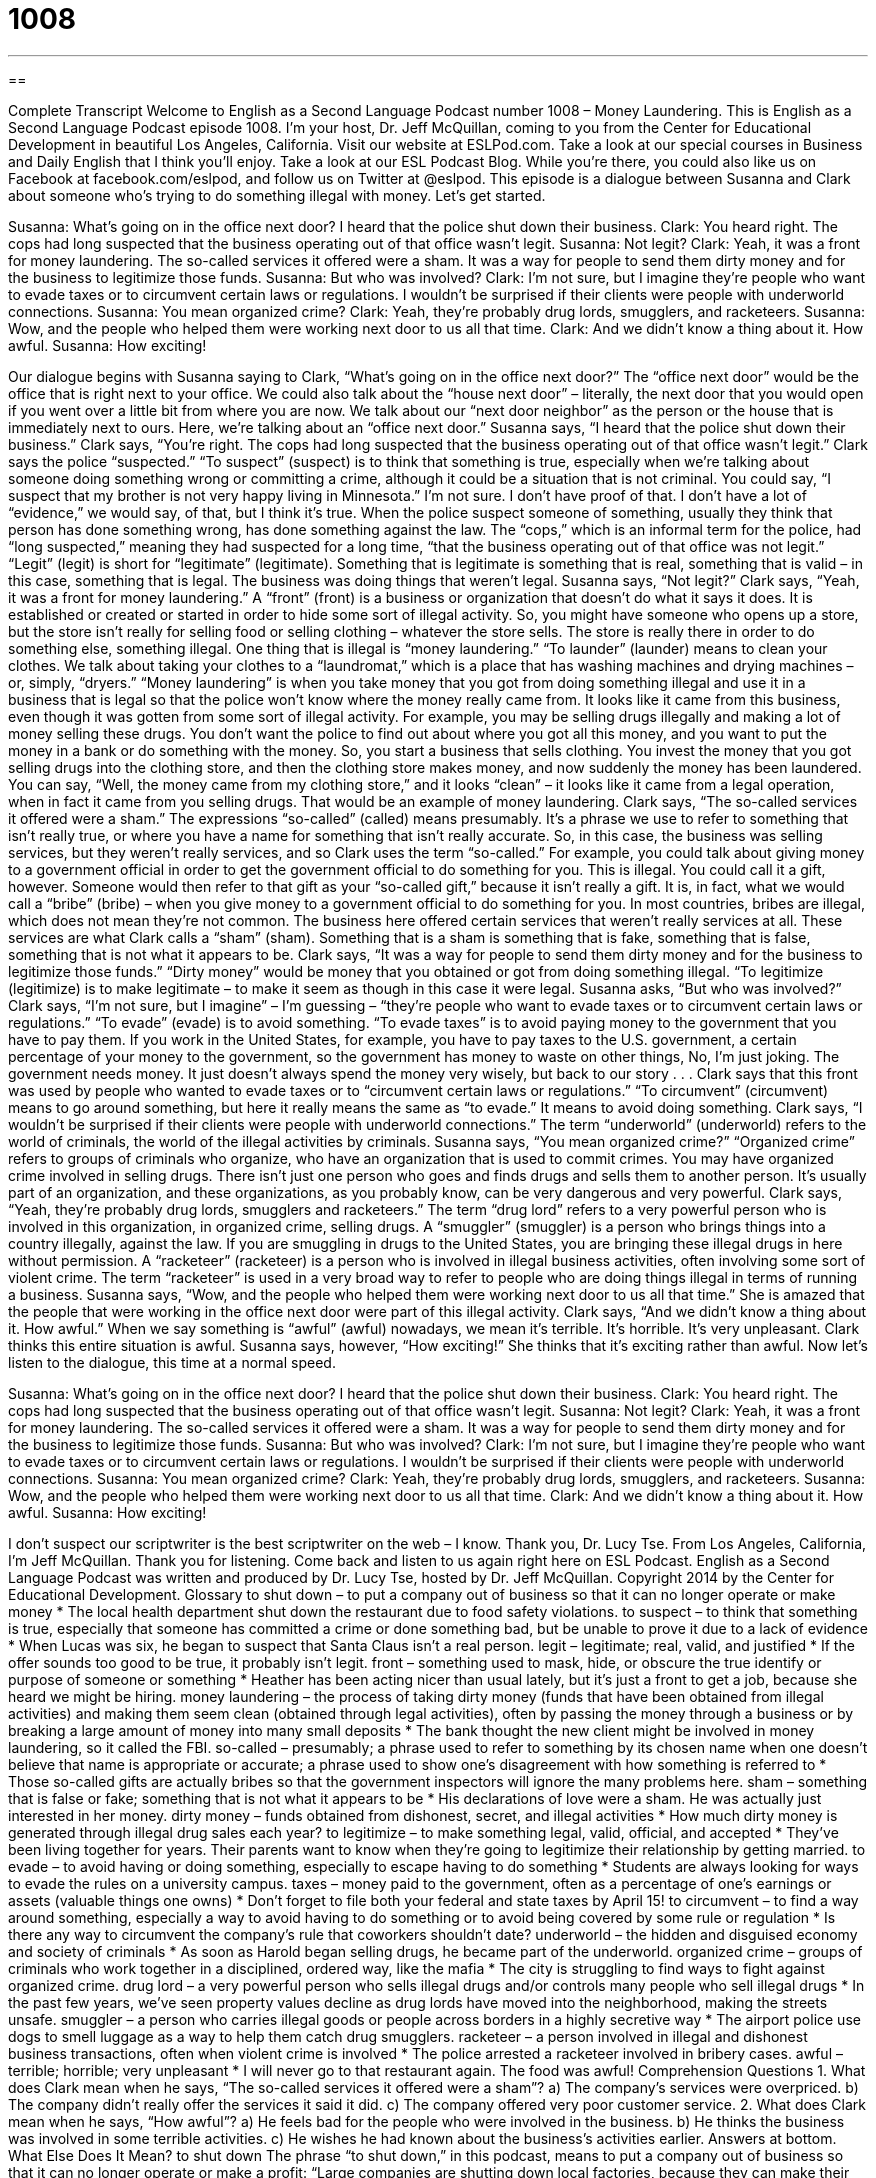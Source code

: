 = 1008
:toc: left
:toclevels: 3
:sectnums:
:stylesheet: ../../../myAdocCss.css

'''

== 

Complete Transcript
Welcome to English as a Second Language Podcast number 1008 – Money Laundering.
This is English as a Second Language Podcast episode 1008. I’m your host, Dr. Jeff McQuillan, coming to you from the Center for Educational Development in beautiful Los Angeles, California.
Visit our website at ESLPod.com. Take a look at our special courses in Business and Daily English that I think you’ll enjoy. Take a look at our ESL Podcast Blog. While you’re there, you could also like us on Facebook at facebook.com/eslpod, and follow us on Twitter at @eslpod.
This episode is a dialogue between Susanna and Clark about someone who’s trying to do something illegal with money. Let’s get started.
[start of dialogue]
Susanna: What’s going on in the office next door? I heard that the police shut down their business.
Clark: You heard right. The cops had long suspected that the business operating out of that office wasn’t legit.
Susanna: Not legit?
Clark: Yeah, it was a front for money laundering. The so-called services it offered were a sham. It was a way for people to send them dirty money and for the business to legitimize those funds.
Susanna: But who was involved?
Clark: I’m not sure, but I imagine they’re people who want to evade taxes or to circumvent certain laws or regulations. I wouldn’t be surprised if their clients were people with underworld connections.
Susanna: You mean organized crime?
Clark: Yeah, they’re probably drug lords, smugglers, and racketeers.
Susanna: Wow, and the people who helped them were working next door to us all that time.
Clark: And we didn’t know a thing about it. How awful.
Susanna: How exciting!
[end of dialogue]
Our dialogue begins with Susanna saying to Clark, “What’s going on in the office next door?” The “office next door” would be the office that is right next to your office. We could also talk about the “house next door” – literally, the next door that you would open if you went over a little bit from where you are now. We talk about our “next door neighbor” as the person or the house that is immediately next to ours. Here, we’re talking about an “office next door.”
Susanna says, “I heard that the police shut down their business.” Clark says, “You’re right. The cops had long suspected that the business operating out of that office wasn’t legit.” Clark says the police “suspected.” “To suspect” (suspect) is to think that something is true, especially when we’re talking about someone doing something wrong or committing a crime, although it could be a situation that is not criminal.
You could say, “I suspect that my brother is not very happy living in Minnesota.” I’m not sure. I don’t have proof of that. I don’t have a lot of “evidence,” we would say, of that, but I think it’s true. When the police suspect someone of something, usually they think that person has done something wrong, has done something against the law.
The “cops,” which is an informal term for the police, had “long suspected,” meaning they had suspected for a long time, “that the business operating out of that office was not legit.” “Legit” (legit) is short for “legitimate” (legitimate). Something that is legitimate is something that is real, something that is valid – in this case, something that is legal. The business was doing things that weren’t legal.
Susanna says, “Not legit?” Clark says, “Yeah, it was a front for money laundering.” A “front” (front) is a business or organization that doesn’t do what it says it does. It is established or created or started in order to hide some sort of illegal activity. So, you might have someone who opens up a store, but the store isn’t really for selling food or selling clothing – whatever the store sells. The store is really there in order to do something else, something illegal. One thing that is illegal is “money laundering.”
“To launder” (launder) means to clean your clothes. We talk about taking your clothes to a “laundromat,” which is a place that has washing machines and drying machines – or, simply, “dryers.” “Money laundering” is when you take money that you got from doing something illegal and use it in a business that is legal so that the police won’t know where the money really came from. It looks like it came from this business, even though it was gotten from some sort of illegal activity.
For example, you may be selling drugs illegally and making a lot of money selling these drugs. You don’t want the police to find out about where you got all this money, and you want to put the money in a bank or do something with the money. So, you start a business that sells clothing. You invest the money that you got selling drugs into the clothing store, and then the clothing store makes money, and now suddenly the money has been laundered.
You can say, “Well, the money came from my clothing store,” and it looks “clean” – it looks like it came from a legal operation, when in fact it came from you selling drugs. That would be an example of money laundering. Clark says, “The so-called services it offered were a sham.” The expressions “so-called” (called) means presumably. It’s a phrase we use to refer to something that isn’t really true, or where you have a name for something that isn’t really accurate. So, in this case, the business was selling services, but they weren’t really services, and so Clark uses the term “so-called.”
For example, you could talk about giving money to a government official in order to get the government official to do something for you. This is illegal. You could call it a gift, however. Someone would then refer to that gift as your “so-called gift,” because it isn’t really a gift. It is, in fact, what we would call a “bribe” (bribe) – when you give money to a government official to do something for you. In most countries, bribes are illegal, which does not mean they’re not common.
The business here offered certain services that weren’t really services at all. These services are what Clark calls a “sham” (sham). Something that is a sham is something that is fake, something that is false, something that is not what it appears to be. Clark says, “It was a way for people to send them dirty money and for the business to legitimize those funds.” “Dirty money” would be money that you obtained or got from doing something illegal. “To legitimize (legitimize) is to make legitimate – to make it seem as though in this case it were legal.
Susanna asks, “But who was involved?” Clark says, “I’m not sure, but I imagine” – I’m guessing – “they’re people who want to evade taxes or to circumvent certain laws or regulations.” “To evade” (evade) is to avoid something. “To evade taxes” is to avoid paying money to the government that you have to pay them.
If you work in the United States, for example, you have to pay taxes to the U.S. government, a certain percentage of your money to the government, so the government has money to waste on other things, No, I’m just joking. The government needs money. It just doesn’t always spend the money very wisely, but back to our story . . .
Clark says that this front was used by people who wanted to evade taxes or to “circumvent certain laws or regulations.” “To circumvent” (circumvent) means to go around something, but here it really means the same as “to evade.” It means to avoid doing something. Clark says, “I wouldn’t be surprised if their clients were people with underworld connections.” The term “underworld” (underworld) refers to the world of criminals, the world of the illegal activities by criminals.
Susanna says, “You mean organized crime?” “Organized crime” refers to groups of criminals who organize, who have an organization that is used to commit crimes. You may have organized crime involved in selling drugs. There isn’t just one person who goes and finds drugs and sells them to another person. It’s usually part of an organization, and these organizations, as you probably know, can be very dangerous and very powerful.
Clark says, “Yeah, they’re probably drug lords, smugglers and racketeers.” The term “drug lord” refers to a very powerful person who is involved in this organization, in organized crime, selling drugs. A “smuggler” (smuggler) is a person who brings things into a country illegally, against the law. If you are smuggling in drugs to the United States, you are bringing these illegal drugs in here without permission.
A “racketeer” (racketeer) is a person who is involved in illegal business activities, often involving some sort of violent crime. The term “racketeer” is used in a very broad way to refer to people who are doing things illegal in terms of running a business. Susanna says, “Wow, and the people who helped them were working next door to us all that time.” She is amazed that the people that were working in the office next door were part of this illegal activity.
Clark says, “And we didn’t know a thing about it. How awful.” When we say something is “awful” (awful) nowadays, we mean it’s terrible. It’s horrible. It’s very unpleasant. Clark thinks this entire situation is awful. Susanna says, however, “How exciting!” She thinks that it’s exciting rather than awful.
Now let’s listen to the dialogue, this time at a normal speed.
[start of dialogue]
Susanna: What’s going on in the office next door? I heard that the police shut down their business.
Clark: You heard right. The cops had long suspected that the business operating out of that office wasn’t legit.
Susanna: Not legit?
Clark: Yeah, it was a front for money laundering. The so-called services it offered were a sham. It was a way for people to send them dirty money and for the business to legitimize those funds.
Susanna: But who was involved?
Clark: I’m not sure, but I imagine they’re people who want to evade taxes or to circumvent certain laws or regulations. I wouldn’t be surprised if their clients were people with underworld connections.
Susanna: You mean organized crime?
Clark: Yeah, they’re probably drug lords, smugglers, and racketeers.
Susanna: Wow, and the people who helped them were working next door to us all that time.
Clark: And we didn’t know a thing about it. How awful.
Susanna: How exciting!
[end of dialogue]
I don’t suspect our scriptwriter is the best scriptwriter on the web – I know. Thank you, Dr. Lucy Tse.
From Los Angeles, California, I’m Jeff McQuillan. Thank you for listening. Come back and listen to us again right here on ESL Podcast.
English as a Second Language Podcast was written and produced by Dr. Lucy Tse, hosted by Dr. Jeff McQuillan. Copyright 2014 by the Center for Educational Development.
Glossary
to shut down – to put a company out of business so that it can no longer operate or make money
* The local health department shut down the restaurant due to food safety violations.
to suspect – to think that something is true, especially that someone has committed a crime or done something bad, but be unable to prove it due to a lack of evidence
* When Lucas was six, he began to suspect that Santa Claus isn’t a real person.
legit – legitimate; real, valid, and justified
* If the offer sounds too good to be true, it probably isn’t legit.
front – something used to mask, hide, or obscure the true identify or purpose of someone or something
* Heather has been acting nicer than usual lately, but it’s just a front to get a job, because she heard we might be hiring.
money laundering – the process of taking dirty money (funds that have been obtained from illegal activities) and making them seem clean (obtained through legal activities), often by passing the money through a business or by breaking a large amount of money into many small deposits
* The bank thought the new client might be involved in money laundering, so it called the FBI.
so-called – presumably; a phrase used to refer to something by its chosen name when one doesn’t believe that name is appropriate or accurate; a phrase used to show one’s disagreement with how something is referred to
* Those so-called gifts are actually bribes so that the government inspectors will ignore the many problems here.
sham – something that is false or fake; something that is not what it appears to be
* His declarations of love were a sham. He was actually just interested in her money.
dirty money – funds obtained from dishonest, secret, and illegal activities
* How much dirty money is generated through illegal drug sales each year?
to legitimize – to make something legal, valid, official, and accepted
* They’ve been living together for years. Their parents want to know when they’re going to legitimize their relationship by getting married.
to evade – to avoid having or doing something, especially to escape having to do something
* Students are always looking for ways to evade the rules on a university campus.
taxes – money paid to the government, often as a percentage of one’s earnings or assets (valuable things one owns)
* Don’t forget to file both your federal and state taxes by April 15!
to circumvent – to find a way around something, especially a way to avoid having to do something or to avoid being covered by some rule or regulation
* Is there any way to circumvent the company’s rule that coworkers shouldn’t date?
underworld – the hidden and disguised economy and society of criminals
* As soon as Harold began selling drugs, he became part of the underworld.
organized crime – groups of criminals who work together in a disciplined, ordered way, like the mafia
* The city is struggling to find ways to fight against organized crime.
drug lord – a very powerful person who sells illegal drugs and/or controls many people who sell illegal drugs
* In the past few years, we’ve seen property values decline as drug lords have moved into the neighborhood, making the streets unsafe.
smuggler – a person who carries illegal goods or people across borders in a highly secretive way
* The airport police use dogs to smell luggage as a way to help them catch drug smugglers.
racketeer – a person involved in illegal and dishonest business transactions, often when violent crime is involved
* The police arrested a racketeer involved in bribery cases.
awful – terrible; horrible; very unpleasant
* I will never go to that restaurant again. The food was awful!
Comprehension Questions
1. What does Clark mean when he says, “The so-called services it offered were a sham”?
a) The company’s services were overpriced.
b) The company didn’t really offer the services it said it did.
c) The company offered very poor customer service.
2. What does Clark mean when he says, “How awful”?
a) He feels bad for the people who were involved in the business.
b) He thinks the business was involved in some terrible activities.
c) He wishes he had known about the business’s activities earlier.
Answers at bottom.
What Else Does It Mean?
to shut down
The phrase “to shut down,” in this podcast, means to put a company out of business so that it can no longer operate or make a profit: “Large companies are shutting down local factories, because they can make their products less expensively in developing countries.” The phrase “to shut down” also means to turn off a computer or a similar device: “Please shut down your computer before you leave the office at night.” The phrase “to shut off” also means to make something stop operating: “If you smell natural gas inside the home, shut off the gas lines right away.” Finally, the phrase “to shut up” means to be quiet and stop talking: “Shut up! You’re giving me a headache.”
lord
In this podcast, the phrase “drug lord” means a very powerful person who sells illegal drugs and/or controls many people who sell illegal drugs: “Drug lords tend to be a bigger problem in large cities than in small, rural towns.” When talking about Christianity, “Lord” with an uppercase L refers to God or Jesus, “Thank you, Lord, for this food that we are about to eat.” Someone’s “lord and master” is a person who has complete control and authority over another person: “You’re my husband, not my lord and master.” Finally, as a verb, “to lord (something) over (someone)” means to use one’s power or benefit in a way that shows one is better than others, or superior in some way: “When Loretta became engaged to a billionaire, she seemed to lord it over her girlfriends.”
Culture Note
U.S. Laws to Prevent Money Laundering
Money laundering “presents” (represents; is) a major problem for the government, so the United States has “enacted,” or created, many laws to “prevent’ (not allow something to happen) money laundering.
Beginning in 1970, the U.S. Congress passed several laws known as the Bank Secrecy Act, which requires “financial institutions” (banks and related companies) to “report” (officially provide information about) certain types of financial transaction that may be involved in money laundering. For example, banks have to report cash transactions “in excess of” (that are larger than) $10,000. Financial institutions are regularly “audited” (examined in detail) to make sure they are following the Bank Secrecy Act.
Reports of “potential” (possible) money laundering activities are entered into a large “database” (an organized way of storing electronic information) operated by the Financial Crimes Enforcement Network. The database is made available to “investigators” (people who are researching something) around the world.
The Bank Secrecy Act also requires that financial institutions “conduct due diligence” (engage in appropriate and sufficient research) to know their customers, understanding their “business model” (how they do business and make money) and the types of transactions they are involved in. Any “suspicious” (making people question whether something in honest or good) transactions must be reported in a Suspicious Activity Report.
U.S. laws also “restrict” (control or limit) the movement of large amounts of “currency” (cash) across borders. People crossing international borders with more than $10,000 in cash must “complete” (fill out and submit) a Report of International Transportation of Currency or Monetary Instruments. In 1986, the Money Laundering Control Act was enacted to “prohibit” (not allow) people to participate in financial transactions dealing with funds obtained through illegal activities.
Comprehension Answers
1 - b
2 - b